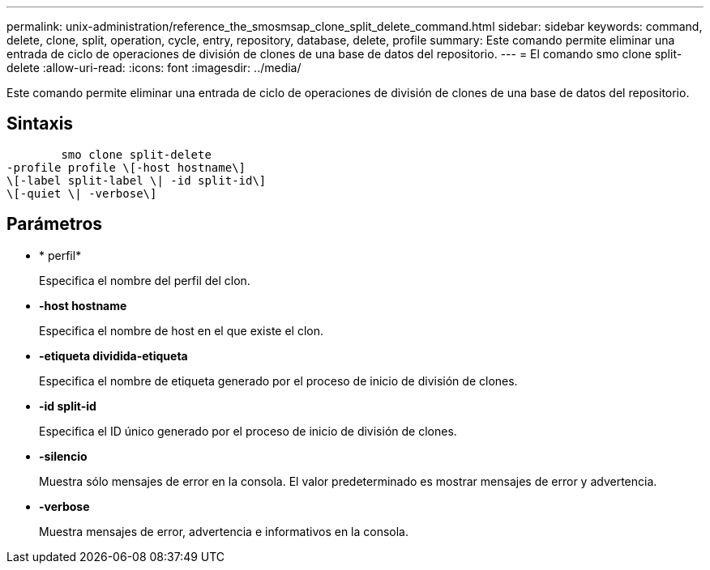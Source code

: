 ---
permalink: unix-administration/reference_the_smosmsap_clone_split_delete_command.html 
sidebar: sidebar 
keywords: command, delete, clone, split, operation, cycle, entry, repository, database, delete, profile 
summary: Este comando permite eliminar una entrada de ciclo de operaciones de división de clones de una base de datos del repositorio. 
---
= El comando smo clone split-delete
:allow-uri-read: 
:icons: font
:imagesdir: ../media/


[role="lead"]
Este comando permite eliminar una entrada de ciclo de operaciones de división de clones de una base de datos del repositorio.



== Sintaxis

[listing]
----

        smo clone split-delete
-profile profile \[-host hostname\]
\[-label split-label \| -id split-id\]
\[-quiet \| -verbose\]
----


== Parámetros

* * perfil*
+
Especifica el nombre del perfil del clon.

* *-host hostname*
+
Especifica el nombre de host en el que existe el clon.

* *-etiqueta dividida-etiqueta*
+
Especifica el nombre de etiqueta generado por el proceso de inicio de división de clones.

* *-id split-id*
+
Especifica el ID único generado por el proceso de inicio de división de clones.

* *-silencio*
+
Muestra sólo mensajes de error en la consola. El valor predeterminado es mostrar mensajes de error y advertencia.

* *-verbose*
+
Muestra mensajes de error, advertencia e informativos en la consola.


